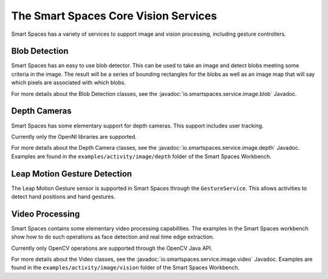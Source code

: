 The Smart Spaces Core Vision Services
********

Smart Spaces has a variety of services to support image and vision processing, including gesture controllers.

Blob Detection
===============

Smart Spaces has an easy to use blob detector. This can be used to take an image and detect blobs
meeting some criteria in the image. The result will be a series of bounding rectangles for the blobs as
well as an image map that will say which pixels are associated with which blobs.

For more details about the Blob Detection classes, see the
:javadoc:`io.smartspaces.service.image.blob` 
Javadoc.

Depth Cameras
===============

Smart Spaces has some elementary support for depth cameras. This support includes user tracking.

Currently only the OpenNI libraries are supported.

For more details about  the Depth Camera classes, see the
:javadoc:`io.smartspaces.service.image.depth` 
Javadoc. Examples are found in the ``examples/activity/image/depth`` folder of the Smart Spaces Workbench.

Leap Motion Gesture Detection
=============================

The Leap Motion Gesture sensor is supported in Smart Spaces through the ``GestureService``. 
This allows activities to detect hand positions and hand gestures.

Video Processing
================

Smart Spaces contains some elementary video processing capabilities. The examples in the Smart Spaces
workbench show how to do such operations as face detection and real time edge extraction.

Currently only OpenCV operations are supported through the OpenCV Java API.


For more details about the Video classes, see the
:javadoc:`io.smartspaces.service.image.video` 
Javadoc. Examples are found in the ``examples/activity/image/vision`` folder of the Smart Spaces Workbench.
